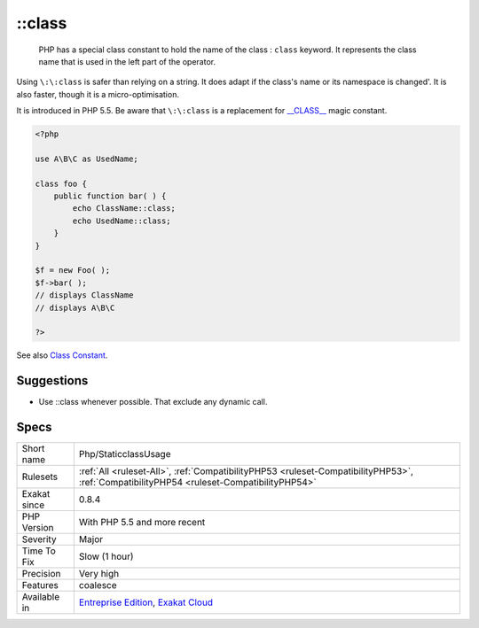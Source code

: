 .. _php-staticclassusage:

.. _class:

\:\:class
+++++++++

  PHP has a special class constant to hold the name of the class : ``class`` keyword. It represents the class name that is used in the left part of the operator.

Using ``\:\:class`` is safer than relying on a string. It does adapt if the class's name or its namespace is changed'. It is also faster, though it is a micro-optimisation. 

It is introduced in PHP 5.5.
Be aware that ``\:\:class`` is a replacement for `__CLASS__ <https://www.php.net/manual/en/language.constants.predefined.php>`_ magic constant.

.. code-block:: php
   
   <?php
   
   use A\B\C as UsedName;
   
   class foo {
       public function bar( ) {
           echo ClassName::class; 
           echo UsedName::class; 
       }
   }
   
   $f = new Foo( );
   $f->bar( );
   // displays ClassName 
   // displays A\B\C 
   
   ?>

See also `Class Constant <https://www.php.net/manual/en/language.oop5.constants.php>`_.


Suggestions
___________

* Use ::class whenever possible. That exclude any dynamic call.




Specs
_____

+--------------+------------------------------------------------------------------------------------------------------------------------------------------+
| Short name   | Php/StaticclassUsage                                                                                                                     |
+--------------+------------------------------------------------------------------------------------------------------------------------------------------+
| Rulesets     | :ref:`All <ruleset-All>`, :ref:`CompatibilityPHP53 <ruleset-CompatibilityPHP53>`, :ref:`CompatibilityPHP54 <ruleset-CompatibilityPHP54>` |
+--------------+------------------------------------------------------------------------------------------------------------------------------------------+
| Exakat since | 0.8.4                                                                                                                                    |
+--------------+------------------------------------------------------------------------------------------------------------------------------------------+
| PHP Version  | With PHP 5.5 and more recent                                                                                                             |
+--------------+------------------------------------------------------------------------------------------------------------------------------------------+
| Severity     | Major                                                                                                                                    |
+--------------+------------------------------------------------------------------------------------------------------------------------------------------+
| Time To Fix  | Slow (1 hour)                                                                                                                            |
+--------------+------------------------------------------------------------------------------------------------------------------------------------------+
| Precision    | Very high                                                                                                                                |
+--------------+------------------------------------------------------------------------------------------------------------------------------------------+
| Features     | coalesce                                                                                                                                 |
+--------------+------------------------------------------------------------------------------------------------------------------------------------------+
| Available in | `Entreprise Edition <https://www.exakat.io/entreprise-edition>`_, `Exakat Cloud <https://www.exakat.io/exakat-cloud/>`_                  |
+--------------+------------------------------------------------------------------------------------------------------------------------------------------+


